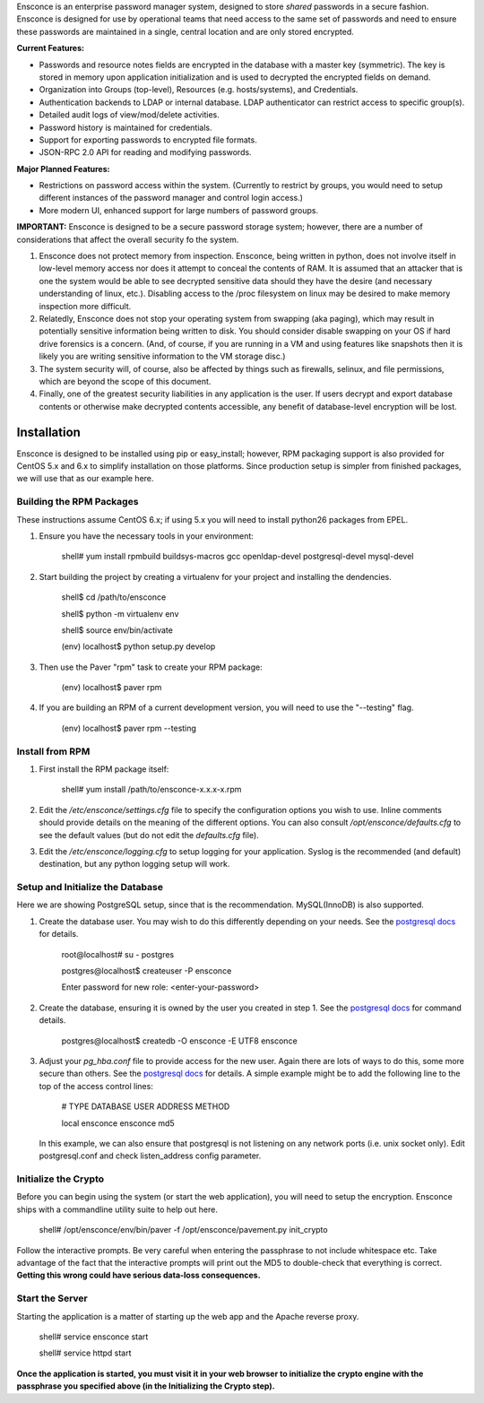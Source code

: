Ensconce is an enterprise password manager system, designed to store *shared* passwords in a secure fashion.  Ensconce is 
designed for use by operational teams that need access to the same set of passwords and need to ensure these passwords are
maintained in a single, central location and are only stored encrypted.

**Current Features:**

* Passwords and resource notes fields are encrypted in the database with a master key (symmetric).  The key is stored in 
  memory upon application initialization and is used to decrypted the encrypted fields on demand.
* Organization into Groups (top-level), Resources (e.g. hosts/systems), and Credentials.
* Authentication backends to LDAP or internal database.  LDAP authenticator can restrict access to specific group(s).
* Detailed audit logs of view/mod/delete activities.
* Password history is maintained for credentials.
* Support for exporting passwords to encrypted file formats.
* JSON-RPC 2.0 API for reading and modifying passwords.
 
**Major Planned Features:**

* Restrictions on password access within the system.  (Currently to restrict by groups, you would need to setup 
  different instances of the password manager and control login access.)
* More modern UI, enhanced support for large numbers of password groups.

**IMPORTANT:** Ensconce is designed to be a secure password storage system; however, there are a number of considerations 
that affect the overall security fo the system.

1. Ensconce does not protect memory from inspection.  Ensconce, being written in python, does not involve itself in low-level 
   memory access nor does it attempt to conceal the contents of RAM.  It is assumed that an attacker that is one the system
   would be able to see decrypted sensitive data should they have the desire (and necessary understanding of linux, etc.).  Disabling
   access to the /proc filesystem on linux may be desired to make memory inspection more difficult.
   
2. Relatedly, Ensconce does not stop your operating system from swapping (aka paging), which may result in potentially sensitive
   information being written to disk.  You should consider disable swapping on your OS if hard drive forensics is a concern. (And, 
   of course, if you are running in a VM and using features like snapshots then it is likely you are writing sensitive information
   to the VM storage disc.)
   
3. The system security will, of course, also be affected by things such as firewalls, selinux, and file permissions, which are beyond the scope of
   this document.
   
4. Finally, one of the greatest security liabilities in any application is the user.  If users decrypt and export database contents or 
   otherwise make decrypted contents accessible, any benefit of database-level encryption will be lost.
  
  
Installation
============

Ensconce is designed to be installed using pip or easy_install; however, RPM packaging support is also provided for CentOS 5.x and 6.x to 
simplify installation on those platforms.  Since production setup is simpler from finished packages, we will use that as our example here. 

Building the RPM Packages
-------------------------

These instructions assume CentOS 6.x; if using 5.x you will need to install python26 packages from EPEL.

1. Ensure you have the necessary tools in your environment:

		shell# yum install rpmbuild buildsys-macros gcc openldap-devel postgresql-devel mysql-devel

2. Start building the project by creating a virtualenv for your project and installing the dendencies.

		shell$ cd /path/to/ensconce
		
		shell$ python -m virtualenv env
		
		shell$ source env/bin/activate
		
		(env) localhost$ python setup.py develop

3. Then use the Paver "rpm" task to create your RPM package:

		(env) localhost$ paver rpm

4. If you are building an RPM of a current development version, you will need to use the "--testing" flag.

		(env) localhost$ paver rpm --testing 


Install from RPM
----------------

1. First install the RPM package itself:

		shell# yum install /path/to/ensconce-x.x.x-x.rpm
   
2. Edit the `/etc/ensconce/settings.cfg` file to specify the configuration options you wish to use.  Inline
   comments should provide details on the meaning of the different options.  You can also consult `/opt/ensconce/defaults.cfg`
   to see the default values (but do not edit the `defaults.cfg` file).
   
3. Edit the `/etc/ensconce/logging.cfg` to setup logging for your application.  Syslog is the recommended (and default) destination,
   but any python logging setup will work.

Setup and Initialize the Database
---------------------------------

Here we are showing PostgreSQL setup, since that is the recommendation.  MySQL(InnoDB) is also supported.

1. Create the database user.  You may wish to do this differently depending on your needs. See the `postgresql docs <http://www.postgresql.org/docs/9.1/static/app-createuser.html>`_ 
   for details.
		
		root@localhost# su - postgres
		
		postgres@localhost$ createuser -P ensconce
		
		Enter password for new role: <enter-your-password>
   
2. Create the database, ensuring it is owned by the user you created in step 1.  See the `postgresql docs <http://www.postgresql.org/docs/9.1/static/app-createdb.html>`_ for command details.
		
		postgres@localhost$ createdb -O ensconce -E UTF8 ensconce
   
3. Adjust your `pg_hba.conf` file to provide access for the new user.   Again there are lots of ways to do this, some more secure than others.  
   See the `postgresql docs <http://www.postgresql.org/docs/9.1/static/auth-pg-hba-conf.html>`_ for details.  A simple example might be to add the following line to the top of the access control lines: 
		
		# TYPE  DATABASE   USER    ADDRESS  METHOD
		
		local   ensconce   ensconce         md5
		
   In this example, we can also ensure that postgresql is not listening on any network ports (i.e. unix socket only).  Edit postgresql.conf and check listen_address config parameter.
   

Initialize the Crypto
---------------------

Before you can begin using the system (or start the web application), you will need to setup the encryption.  Ensconce ships with a commandline utility suite to help out here.

	shell# /opt/ensconce/env/bin/paver -f /opt/ensconce/pavement.py init_crypto

Follow the interactive prompts.  Be very careful when entering the passphrase to not include whitespace etc.
Take advantage of the fact that the interactive prompts will print out the MD5 to double-check that everything is correct.  
**Getting this wrong could have serious data-loss consequences.**

Start the Server
----------------

Starting the application is a matter of starting up the web app and the Apache reverse proxy.

	shell# service ensconce start
	
	shell# service httpd start

**Once the application is started, you must visit it in your web browser to initialize the crypto engine with the passphrase you specified above (in the Initializing the Crypto step).**
